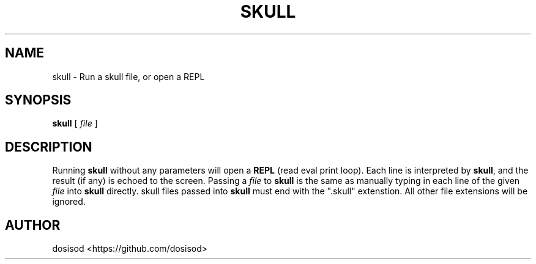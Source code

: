 .TH SKULL 1 "JULY 2020" "Linux" "User Manuals"
.SH NAME
skull \- Run a skull file, or open a REPL
.SH SYNOPSIS
.B skull\fR [ \fIfile\fR ]
.SH DESCRIPTION
Running \fBskull\fR without any parameters will open a \fBREPL\fR (read eval print loop). Each line is interpreted by \fBskull\fR, and the result (if any) is echoed to the screen. Passing a \fIfile\fR to \fBskull\fR is the same as manually typing in each line of the given \fIfile\fR into \fBskull\fR directly. skull files passed into \fBskull\fR must end with the ".skull" extenstion. All other file extensions will be ignored.
.SH AUTHOR
dosisod <https://github.com/dosisod>